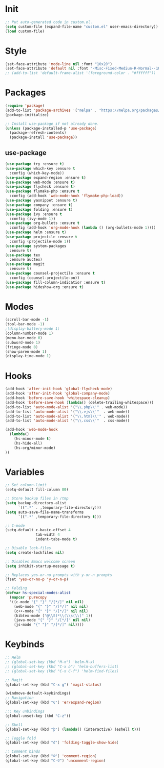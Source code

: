 * Init
#+BEGIN_SRC emacs-lisp
;; Put auto-generated code in custom.el.
(setq custom-file (expand-file-name "custom.el" user-emacs-directory))
(load custom-file)
#+END_SRC

* Style
#+BEGIN_SRC emacs-lisp
(set-face-attribute 'mode-line nil :font "10x20")
(set-face-attribute 'default nil :font "-Misc-Fixed-Medium-R-Normal--18-120-100-100-C-90-ISO10646-1")
;; (add-to-list 'default-frame-alist '(foreground-color . "#ffffff"))
#+END_SRC

* Packages
#+BEGIN_SRC emacs-lisp
(require 'package)
(add-to-list 'package-archives '("melpa" . "https://melpa.org/packages/"))
(package-initialize)

;; Install use-package if not already done.
(unless (package-installed-p 'use-package)
  (package-refresh-contents)
  (package-install 'use-package))

#+END_SRC
** use-package
#+BEGIN_SRC emacs-lisp
(use-package try :ensure t)
(use-package which-key :ensure t
  :config (which-key-mode))
(use-package expand-region :ensure t)
(use-package web-mode :ensure t)
(use-package flycheck :ensure t)
(use-package flymake-php :ensure t
  :config (add-hook 'web-mode-hook 'flymake-php-load))
(use-package yasnippet :ensure t)
(use-package company :ensure t)
(use-package folding :ensure t)
(use-package ivy :ensure t
  :config (ivy-mode 1))
(use-package org-bullets :ensure t
  :config (add-hook 'org-mode-hook (lambda () (org-bullets-mode 1))))
(use-package helm :ensure t)
(use-package projectile :ensure t
  :config (projectile-mode 1))
(use-package system-packages
  :ensure t)
(use-package tex
  :ensure auctex)
(use-package magit
  :ensure t)
(use-package counsel-projectile :ensure t
  :config (counsel-projectile-on))
(use-package fill-column-indicatior :ensure t)
(use-package hideshow-org :ensure t)
#+END_SRC

* Modes
#+BEGIN_SRC emacs-lisp
(scroll-bar-mode -1)
(tool-bar-mode -1)
;(display-battery-mode 1)
(column-number-mode 1)
(menu-bar-mode 0)
(subword-mode 1)
(fringe-mode 8)
(show-paren-mode 1)
(display-time-mode 1)
#+END_SRC

* Hooks
#+BEGIN_SRC emacs-lisp
(add-hook 'after-init-hook 'global-flycheck-mode)
(add-hook 'after-init-hook 'global-company-mode)
(add-hook 'before-save-hook 'whitespace-cleanup)
(add-hook 'before-save-hook (lambda() (delete-trailing-whitespace)))
(add-to-list 'auto-mode-alist '("\\.php\\'" . web-mode))
(add-to-list 'auto-mode-alist '("\\.ejs\\'"  . web-mode))
(add-to-list 'auto-mode-alist '("\\.html\\'" . web-mode))
(add-to-list 'auto-mode-alist '("\\.css\\'"  . css-mode))

(add-hook 'web-mode-hook
  (lambda()
	(hs-minor-mode t)
	(hs-hide-all)
	(hs-org/minor-mode)
))
#+END_SRC

* Variables
#+BEGIN_SRC emacs-lisp
;; Set column-limit
(setq-default fill-column 80)

;; Store backup files in /tmp
(setq backup-directory-alist
	  `((".*" . ,temporary-file-directory)))
(setq auto-save-file-name-transforms
	  `((".*" ,temporary-file-directory t)))

;; C-mode
(setq-default c-basic-offset 4
			  tab-width 4
			  indent-tabs-mode t)

;; Disable lock-files
(setq create-lockfiles nil)

;; Disables Emacs welcome screen
(setq inhibit-startup-message t)

;; Replaces yes-or-no prompts with y-or-n prompts
(fset 'yes-or-no-p 'y-or-n-p)

;; Folding
(defvar hs-special-modes-alist
  (mapcar 'purecopy
  '((c-mode "{" "}" "/[*/]" nil nil)
	(web-mode "{" "}" "/[*/]" nil nil)
	(c++-mode "{" "}" "/[*/]" nil nil)
	(bibtex-mode ("@\\S(*\\(\\s(\\)" 1))
	(java-mode "{" "}" "/[*/]" nil nil)
	(js-mode "{" "}" "/[*/]" nil))))
#+END_SRC
* Keybinds
#+BEGIN_SRC emacs-lisp
;; Helm
;; (global-set-key (kbd "M-x") 'helm-M-x)
;; (global-set-key (kbd "C-x b") 'helm-buffers-list)
;; (global-set-key (kbd "C-x C-f") 'helm-find-files)

;; Magit
(global-set-key (kbd "C-x g") 'magit-status)

(windmove-default-keybindings)
;; Navigation
(global-set-key (kbd "€") 'er/expand-region)

;;; Key unbindings
(global-unset-key (kbd "C-z"))

;; Shell
(global-set-key (kbd "þ") (lambda() (interactive) (eshell t)))

;; Toggle fold
(global-set-key (kbd "đ") 'folding-toggle-show-hide)

;; Comment binds
(global-set-key (kbd "©") 'comment-region)
(global-set-key (kbd "C-©") 'uncomment-region)
#+END_SRC
